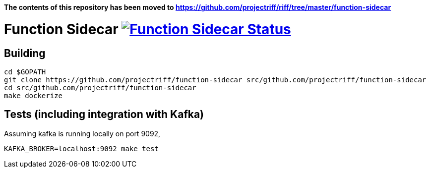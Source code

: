 *The contents of this repository has been moved to https://github.com/projectriff/riff/tree/master/function-sidecar*


= Function Sidecar image:https://ci.projectriff.io/api/v1/teams/main/pipelines/riff/jobs/build-function-sidecar-container/badge[Function Sidecar Status, link=https://ci.projectriff.io/teams/main/pipelines/riff/jobs/build-function-sidecar-container/builds/latest]

== Building
```
cd $GOPATH
git clone https://github.com/projectriff/function-sidecar src/github.com/projectriff/function-sidecar
cd src/github.com/projectriff/function-sidecar
make dockerize
```

== Tests (including integration with Kafka)
Assuming kafka is running locally on port 9092,
```
KAFKA_BROKER=localhost:9092 make test
```
